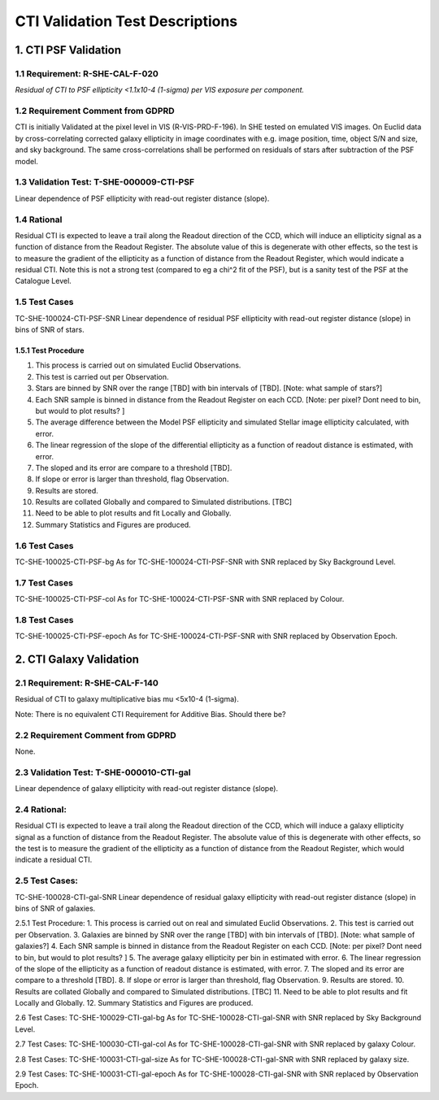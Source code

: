 **CTI Validation Test Descriptions**
*****************************************

1. CTI PSF Validation
=====================

1.1 Requirement: R-SHE-CAL-F-020
---------------------------------
*Residual of CTI to PSF ellipticity <1.1x10-4 (1-sigma) per VIS exposure per component.*

1.2 Requirement Comment from GDPRD
----------------------------------
CTI is initially Validated at the pixel level in VIS (R-VIS-PRD-F-196).
In SHE tested on emulated VIS images.
On Euclid data by cross-correlating corrected galaxy ellipticity in image coordinates with e.g. image position, time, object S/N and size, and sky background. The same cross-correlations shall be performed on residuals of stars after subtraction of the PSF model.

1.3 Validation Test: T-SHE-000009-CTI-PSF
------------------------------------------
Linear dependence of PSF ellipticity with read-out register distance (slope).

1.4 Rational
-------------
Residual CTI is expected to leave a trail along the Readout direction of the CCD, which will induce an ellipticity signal as a function of distance from the Readout Register. The absolute value of this is degenerate with other effects, so the test is to measure the gradient of the ellipticity as a function of distance from the Readout Register, which would indicate a residual CTI. Note this is not a strong test (compared to eg a chi^2 fit of the PSF), but is a sanity test of the PSF at the Catalogue Level.

1.5 Test Cases
----------------
TC-SHE-100024-CTI-PSF-SNR
Linear dependence of residual PSF ellipticity with read-out register distance (slope) in bins of SNR of stars.

1.5.1 Test Procedure 
^^^^^^^^^^^^^^^^^^^^^
1. This process is carried out on simulated Euclid Observations. 
2. This test is carried out per Observation. 
3. Stars are binned by SNR over the range [TBD] with bin intervals of [TBD]. [Note: what sample of stars?]
4. Each SNR sample is binned in distance from the Readout Register on each CCD. [Note: per pixel? Dont need to bin, but would to plot results? ]
5. The average difference between the Model PSF ellipticity and simulated Stellar image ellipticity calculated, with error. 
6. The linear regression of the slope of the differential ellipticity as a function of readout distance is estimated, with error. 
7. The sloped and its error are compare to a threshold [TBD].
8. If slope or error is larger than threshold, flag Observation. 
9. Results are stored.
10. Results are collated Globally and compared to Simulated distributions. [TBC] 
11. Need to be able to plot results and fit Locally and Globally.
12. Summary Statistics and Figures are produced.

1.6 Test Cases
---------------
TC-SHE-100025-CTI-PSF-bg
As for TC-SHE-100024-CTI-PSF-SNR with SNR replaced by Sky Background Level.

1.7 Test Cases
----------------
TC-SHE-100025-CTI-PSF-col
As for TC-SHE-100024-CTI-PSF-SNR with SNR replaced by Colour.

1.8 Test Cases
----------------
TC-SHE-100025-CTI-PSF-epoch
As for TC-SHE-100024-CTI-PSF-SNR with SNR replaced by Observation Epoch.




2. CTI Galaxy Validation
=========================

2.1 Requirement: R-SHE-CAL-F-140
----------------------------------
Residual of CTI to galaxy multiplicative bias mu <5x10-4 (1-sigma).

Note: There is no equivalent CTI Requirement for Additive Bias. Should there be?

2.2 Requirement Comment from GDPRD
----------------------------------
None.

2.3 Validation Test: T-SHE-000010-CTI-gal
-----------------------------------------
Linear dependence of galaxy ellipticity with read-out register distance (slope).

2.4 Rational:
--------------
Residual CTI is expected to leave a trail along the Readout direction of the CCD, which will induce a galaxy ellipticity signal as a function of distance from the Readout Register. The absolute value of this is degenerate with other effects, so the test is to measure the gradient of the ellipticity as a function of distance from the Readout Register, which would indicate a residual CTI.

2.5 Test Cases:
----------------
TC-SHE-100028-CTI-gal-SNR
Linear dependence of residual galaxy ellipticity with read-out register distance (slope) in bins of SNR of galaxies.

2.5.1 Test Procedure: 
1. This process is carried out on real and simulated Euclid Observations. 
2. This test is carried out per Observation. 
3. Galaxies are binned by SNR over the range [TBD] with bin intervals of [TBD]. [Note: what sample of galaxies?]
4. Each SNR sample is binned in distance from the Readout Register on each CCD. [Note: per pixel? Dont need to bin, but would to plot results? ]
5. The average galaxy ellipticity per bin in estimated with error. 
6. The linear regression of the slope of the ellipticity as a function of readout distance is estimated, with error. 
7. The sloped and its error are compare to a threshold [TBD].
8. If slope or error is larger than threshold, flag Observation. 
9. Results are stored.
10. Results are collated Globally and compared to Simulated distributions. [TBC] 
11. Need to be able to plot results and fit Locally and Globally.
12. Summary Statistics and Figures are produced.

2.6 Test Cases:
TC-SHE-100029-CTI-gal-bg
As for TC-SHE-100028-CTI-gal-SNR with SNR replaced by Sky Background Level.

2.7 Test Cases:
TC-SHE-100030-CTI-gal-col
As for TC-SHE-100028-CTI-gal-SNR with SNR replaced by galaxy Colour.

2.8 Test Cases:
TC-SHE-100031-CTI-gal-size
As for TC-SHE-100028-CTI-gal-SNR with SNR replaced by galaxy size.

2.9 Test Cases:
TC-SHE-100031-CTI-gal-epoch
As for TC-SHE-100028-CTI-gal-SNR with SNR replaced by Observation Epoch.